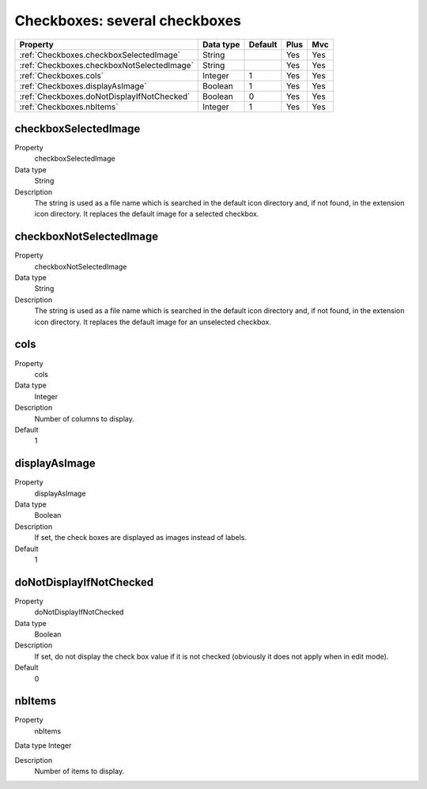 .. ==================================================
.. FOR YOUR INFORMATION
.. --------------------------------------------------
.. -*- coding: utf-8 -*- with BOM.

.. ==================================================
.. DEFINE SOME TEXTROLES
.. --------------------------------------------------
.. role::   underline
.. role::   typoscript(code)
.. role::   ts(typoscript)
   :class:  typoscript
.. role::   php(code)



Checkboxes: several checkboxes
------------------------------

======================================================= =========== ============ ==== ====
Property                                                Data type   Default      Plus Mvc
======================================================= =========== ============ ==== ====
:ref:`Checkboxes.checkboxSelectedImage`                 String                   Yes  Yes
:ref:`Checkboxes.checkboxNotSelectedImage`              String                   Yes  Yes
:ref:`Checkboxes.cols`                                  Integer     1            Yes  Yes
:ref:`Checkboxes.displayAsImage`                        Boolean     1            Yes  Yes
:ref:`Checkboxes.doNotDisplayIfNotChecked`              Boolean     0            Yes  Yes
:ref:`Checkboxes.nbItems`                               Integer     1            Yes  Yes
======================================================= =========== ============ ==== ====


.. _Checkboxes.checkboxSelectedImage:

checkboxSelectedImage
^^^^^^^^^^^^^^^^^^^^^

.. container:: table-row

  Property
    checkboxSelectedImage 

  Data type
    String    

  Description
    The string is used as a file name which is searched in the default
    icon directory and, if not found, in the extension icon directory. It
    replaces the default image for a selected checkbox.


.. _Checkboxes.checkboxNotSelectedImage:

checkboxNotSelectedImage
^^^^^^^^^^^^^^^^^^^^^^^^

.. container:: table-row

  Property
    checkboxNotSelectedImage
    
  Data type
    String

  Description
    The string is used as a file name which is searched in the default
    icon directory and, if not found, in the extension icon directory. It
    replaces the default image for an unselected checkbox.


.. _Checkboxes.cols:

cols
^^^^

.. container:: table-row

  Property
    cols

  Data type
    Integer
    
  Description
    Number of columns to display.

  Default
    1


.. _Checkboxes.displayAsImage:

displayAsImage
^^^^^^^^^^^^^^

.. container:: table-row

  Property
    displayAsImage
    
  Data type
    Boolean
  
  Description
    If set, the check boxes are displayed as images instead of labels.

  Default
    1 


.. _Checkboxes.doNotDisplayIfNotChecked:

doNotDisplayIfNotChecked
^^^^^^^^^^^^^^^^^^^^^^^^

.. container:: table-row

  Property
    doNotDisplayIfNotChecked
    
  Data type
    Boolean
  
  Description
    If set, do not display the check box value if it is not checked
    (obviously it does not apply when in edit mode).

  Default
    0


.. _Checkboxes.nbItems:

nbItems
^^^^^^^

.. container:: table-row

  Property
    nbItems
    
  Data type
  Integer

  Description
    Number of items to display.



